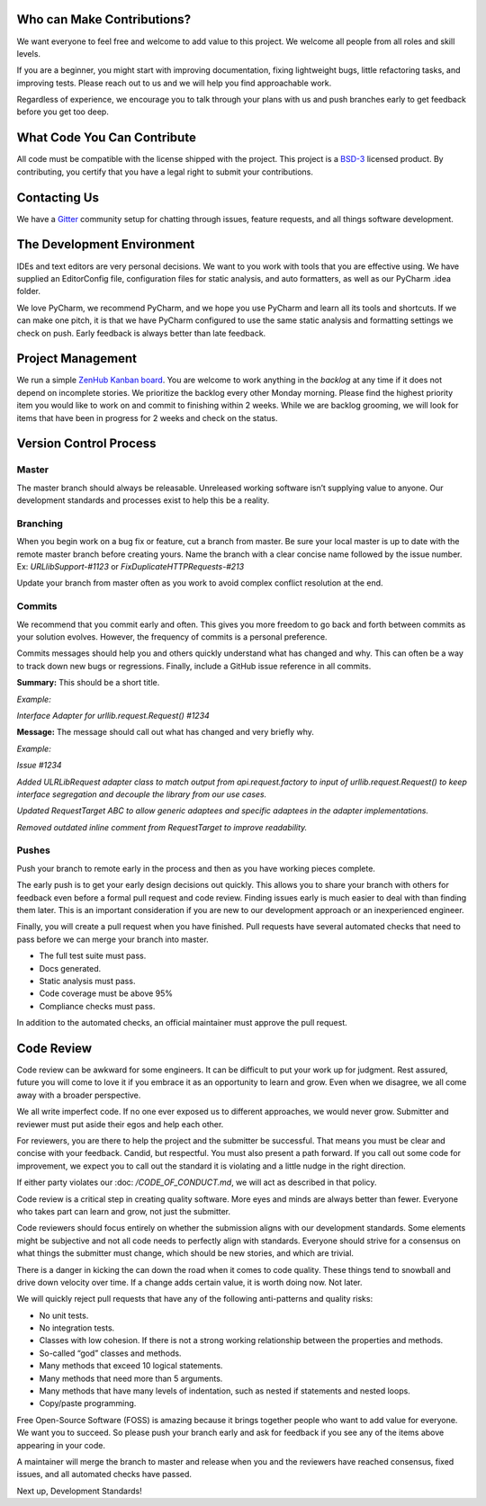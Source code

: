 Who can Make Contributions?
===========================

We want everyone to feel free and welcome to add value to this project.
We welcome all people from all roles and skill levels.

If you are a beginner, you might start with improving documentation,
fixing lightweight bugs, little refactoring tasks, and improving tests.
Please reach out to us and we will help you find approachable work.

Regardless of experience, we encourage you to talk through your plans
with us and push branches early to get feedback before you get too deep.

What Code You Can Contribute
============================

All code must be compatible with the license shipped with the project.
This project is a
`BSD-3 <https://opensource.org/licenses/BSD-3-Clause>`__ licensed
product. By contributing, you certify that you have a legal right to
submit your contributions.

Contacting Us
=============

We have a
`Gitter <https://gitter.im/bigfishgames/GameBench-API-PyClient?utm_source=share-link&utm_medium=link&utm_campaign=share-link>`__
community setup for chatting through issues, feature requests, and all
things software development.

The Development Environment
===========================

IDEs and text editors are very personal decisions. We want to you work
with tools that you are effective using. We have supplied an
EditorConfig file, configuration files for static analysis, and auto
formatters, as well as our PyCharm .idea folder.

We love PyCharm, we recommend PyCharm, and we hope you use PyCharm and
learn all its tools and shortcuts. If we can make one pitch, it is that
we have PyCharm configured to use the same static analysis and
formatting settings we check on push. Early feedback is always better
than late feedback.

Project Management
==================

We run a simple `ZenHub Kanban board <https://app.zenhub.com/workspaces/gamebenchapi-5cabf535a736c27636b0283d/board?repos=180245554>`_. You are welcome to work anything in the
*backlog* at any time if it does not depend on incomplete stories. We
prioritize the backlog every other Monday morning. Please find the
highest priority item you would like to work on and commit to finishing
within 2 weeks. While we are backlog grooming, we will look for items
that have been in progress for 2 weeks and check on the status.

Version Control Process
=======================

Master
------

The master branch should always be releasable. Unreleased working
software isn’t supplying value to anyone. Our development standards and
processes exist to help this be a reality.

Branching
---------

When you begin work on a bug fix or feature, cut a branch from master.
Be sure your local master is up to date with the remote master branch
before creating yours. Name the branch with a clear concise name
followed by the issue number. Ex: *URLlibSupport-#1123* or
*FixDuplicateHTTPRequests-#213*

Update your branch from master often as you work to avoid complex
conflict resolution at the end.

Commits
-------

We recommend that you commit early and often. This gives you more
freedom to go back and forth between commits as your solution evolves.
However, the frequency of commits is a personal preference.

Commits messages should help you and others quickly understand what has
changed and why. This can often be a way to track down new bugs or
regressions. Finally, include a GitHub issue reference in all commits.

**Summary:** This should be a short title.

*Example:*

*Interface Adapter for urllib.request.Request() #1234*

**Message:** The message should call out what has changed and very
briefly why.

*Example:*

*Issue #1234*

*Added ULRLibRequest adapter class to match output from
api.request.factory to input of urllib.request.Request() to keep
interface segregation and decouple the library from our use cases.*

*Updated RequestTarget ABC to allow generic adaptees and specific
adaptees in the adapter implementations.*

*Removed outdated inline comment from RequestTarget to improve
readability.*

.. _section-1:

Pushes
------

Push your branch to remote early in the process and then as you have
working pieces complete.

The early push is to get your early design decisions out quickly. This
allows you to share your branch with others for feedback even before a
formal pull request and code review. Finding issues early is much easier
to deal with than finding them later. This is an important consideration
if you are new to our development approach or an inexperienced engineer.

Finally, you will create a pull request when you have finished. Pull
requests have several automated checks that need to pass before we can
merge your branch into master.

-  The full test suite must pass.

-  Docs generated.

-  Static analysis must pass.

-  Code coverage must be above 95%

-  Compliance checks must pass.

In addition to the automated checks, an official maintainer must approve
the pull request.

Code Review
===========

Code review can be awkward for some engineers. It can be difficult to
put your work up for judgment. Rest assured, future you will come to
love it if you embrace it as an opportunity to learn and grow. Even when
we disagree, we all come away with a broader perspective.

We all write imperfect code. If no one ever exposed us to different
approaches, we would never grow. Submitter and reviewer must put aside
their egos and help each other.

For reviewers, you are there to help the project and the submitter be
successful. That means you must be clear and concise with your feedback.
Candid, but respectful. You must also present a path forward. If you
call out some code for improvement, we expect you to call out the
standard it is violating and a little nudge in the right direction.

If either party violates our :doc: `/CODE_OF_CONDUCT.md`, we will act as described
in that policy.

Code review is a critical step in creating quality software. More eyes
and minds are always better than fewer. Everyone who takes part can
learn and grow, not just the submitter.

Code reviewers should focus entirely on whether the submission aligns
with our development standards. Some elements might be subjective and
not all code needs to perfectly align with standards. Everyone should
strive for a consensus on what things the submitter must change, which
should be new stories, and which are trivial.

There is a danger in kicking the can down the road when it comes to code
quality. These things tend to snowball and drive down velocity over
time. If a change adds certain value, it is worth doing now. Not later.

We will quickly reject pull requests that have any of the following
anti-patterns and quality risks:

-  No unit tests.

-  No integration tests.

-  Classes with low cohesion. If there is not a strong working
   relationship between the properties and methods.

-  So-called “god” classes and methods.

-  Many methods that exceed 10 logical statements.

-  Many methods that need more than 5 arguments.

-  Many methods that have many levels of indentation, such as nested if
   statements and nested loops.

-  Copy/paste programming.

Free Open-Source Software (FOSS) is amazing because it brings together
people who want to add value for everyone. We want you to succeed. So
please push your branch early and ask for feedback if you see any of the
items above appearing in your code.

A maintainer will merge the branch to master and release when you and
the reviewers have reached consensus, fixed issues, and all automated
checks have passed.

Next up, Development Standards!
